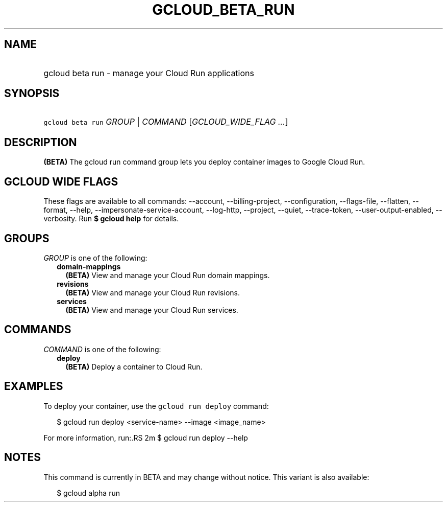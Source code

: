 
.TH "GCLOUD_BETA_RUN" 1



.SH "NAME"
.HP
gcloud beta run \- manage your Cloud Run applications



.SH "SYNOPSIS"
.HP
\f5gcloud beta run\fR \fIGROUP\fR | \fICOMMAND\fR [\fIGCLOUD_WIDE_FLAG\ ...\fR]



.SH "DESCRIPTION"

\fB(BETA)\fR The gcloud run command group lets you deploy container images to
Google Cloud Run.



.SH "GCLOUD WIDE FLAGS"

These flags are available to all commands: \-\-account, \-\-billing\-project,
\-\-configuration, \-\-flags\-file, \-\-flatten, \-\-format, \-\-help,
\-\-impersonate\-service\-account, \-\-log\-http, \-\-project, \-\-quiet,
\-\-trace\-token, \-\-user\-output\-enabled, \-\-verbosity. Run \fB$ gcloud
help\fR for details.



.SH "GROUPS"

\f5\fIGROUP\fR\fR is one of the following:

.RS 2m
.TP 2m
\fBdomain\-mappings\fR
\fB(BETA)\fR View and manage your Cloud Run domain mappings.

.TP 2m
\fBrevisions\fR
\fB(BETA)\fR View and manage your Cloud Run revisions.

.TP 2m
\fBservices\fR
\fB(BETA)\fR View and manage your Cloud Run services.


.RE
.sp

.SH "COMMANDS"

\f5\fICOMMAND\fR\fR is one of the following:

.RS 2m
.TP 2m
\fBdeploy\fR
\fB(BETA)\fR Deploy a container to Cloud Run.


.RE
.sp

.SH "EXAMPLES"

To deploy your container, use the \f5gcloud run deploy\fR command:

.RS 2m
$ gcloud run deploy <service\-name> \-\-image <image_name>
.RE

For more information, run:.RS 2m
$ gcloud run deploy \-\-help

.RE



.SH "NOTES"

This command is currently in BETA and may change without notice. This variant is
also available:

.RS 2m
$ gcloud alpha run
.RE


